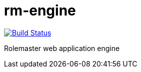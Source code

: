 = rm-engine

image:https://travis-ci.org/labcabrera/rm-engine.svg?branch=master["Build Status", link="https://travis-ci.org/labcabrera/rm-engine"]

Rolemaster web application engine
